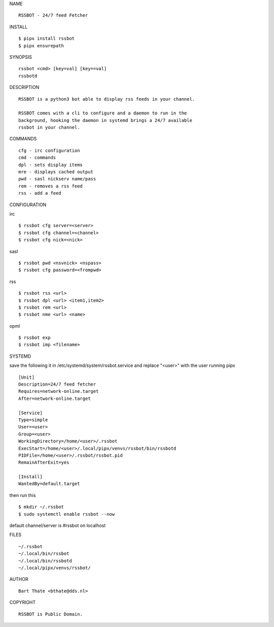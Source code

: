 NAME

::

    RSSBOT - 24/7 feed Fetcher


INSTALL

::

    $ pipx install rssbot
    $ pipx ensurepath


SYNOPSIS

::

    rssbot <cmd> [key=val] [key==val]
    rssbotd


DESCRIPTION

::

    RSSBOT is a python3 bot able to display rss feeds in your channel.

    RSSBOT comes with a cli to configure and a daemon to run in the
    background, hooking the daemon in systemd brings a 24/7 available
    rssbot in your channel.


COMMANDS

::

    cfg - irc configuration
    cmd - commands
    dpl - sets display items
    mre - displays cached output
    pwd - sasl nickserv name/pass
    rem - removes a rss feed
    rss - add a feed


CONFIGURATION

irc

::

    $ rssbot cfg server=<server>
    $ rssbot cfg channel=<channel>
    $ rssbot cfg nick=<nick>

sasl

::

    $ rssbot pwd <nsvnick> <nspass>
    $ rssbot cfg password=<frompwd>

rss

::

    $ rssbot rss <url>
    $ rssbot dpl <url> <item1,item2>
    $ rssbot rem <url>
    $ rssbot nme <url> <name>

opml

::

    $ rssbot exp
    $ rssbot imp <filename>


SYSTEMD

save the following it in /etc/systemd/system/rssbot.service and
replace "<user>" with the user running pipx

::

    [Unit]
    Description=24/7 feed fetcher
    Requires=network-online.target
    After=network-online.target

    [Service]
    Type=simple
    User=<user>
    Group=<user>
    WorkingDirectory=/home/<user>/.rssbot
    ExecStart=/home/<user>/.local/pipx/venvs/rssbot/bin/rssbotd
    PIDFile=/home/<user>/.rssbot/rssbot.pid
    RemainAfterExit=yes

    [Install]
    WantedBy=default.target


then run this

::

    $ mkdir ~/.rssbot
    $ sudo systemctl enable rssbot --now

default channel/server is #rssbot on localhost


FILES

::

    ~/.rssbot
    ~/.local/bin/rssbot
    ~/.local/bin/rssbotd
    ~/.local/pipx/venvs/rssbot/


AUTHOR

::

    Bart Thate <bthate@dds.nl>


COPYRIGHT

::

    RSSBOT is Public Domain.
